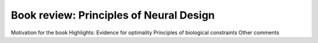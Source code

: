 Book review: Principles of Neural Design
========================================

Motivation for the book
Highlights: Evidence for optimality
Principles of biological constraints
Other comments
